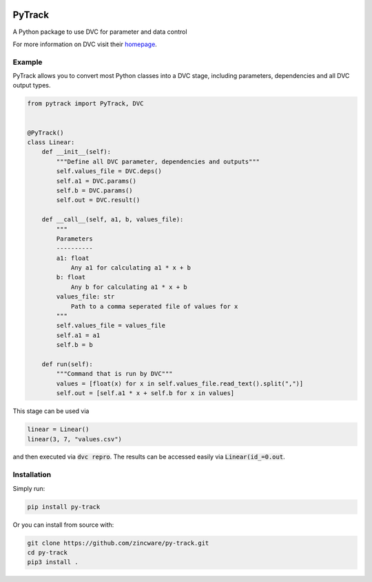 |build| |docs| |license|

PyTrack
-------
A Python package to use DVC for parameter and data control

For more information on DVC visit their `homepage <https://dvc.org/doc>`_.

Example
========
PyTrack allows you to convert most Python classes into a DVC stage, including parameters, dependencies and all DVC output types.

.. code-block:: py

    from pytrack import PyTrack, DVC


    @PyTrack()
    class Linear:
        def __init__(self):
            """Define all DVC parameter, dependencies and outputs"""
            self.values_file = DVC.deps()
            self.a1 = DVC.params()
            self.b = DVC.params()
            self.out = DVC.result()

        def __call__(self, a1, b, values_file):
            """
            Parameters
            ----------
            a1: float
                Any a1 for calculating a1 * x + b
            b: float
                Any b for calculating a1 * x + b
            values_file: str
                Path to a comma seperated file of values for x
            """
            self.values_file = values_file
            self.a1 = a1
            self.b = b

        def run(self):
            """Command that is run by DVC"""
            values = [float(x) for x in self.values_file.read_text().split(",")]
            self.out = [self.a1 * x + self.b for x in values]

This stage can be used via

.. code-block:: py

    linear = Linear()
    linear(3, 7, "values.csv")

and then executed via :code:`dvc repro`.
The results can be accessed easily via :code:`Linear(id_=0.out`.


Installation
============

Simply run:

.. code-block:: bash

   pip install py-track

Or you can install from source with:

.. code-block:: bash

   git clone https://github.com/zincware/py-track.git
   cd py-track
   pip3 install .

.. badges

.. |build| image:: https://github.com/zincware/MDSuite/actions/workflows/python-package.yml/badge.svg
    :alt: Build tests passing
    :target: https://github.com/zincware/py-test/blob/readme_badges/

.. |docs| image:: https://readthedocs.org/projects/py-track/badge/?version=latest&style=flat
    :alt: Build tests passing
    :target: https://py-track.readthedocs.io/en/latest/

.. |license| image:: https://img.shields.io/badge/License-EPL-purple.svg?style=flat
    :alt: Project license
    :target: https://www.gnu.org/licenses/quick-guide-gplv3.en.html
